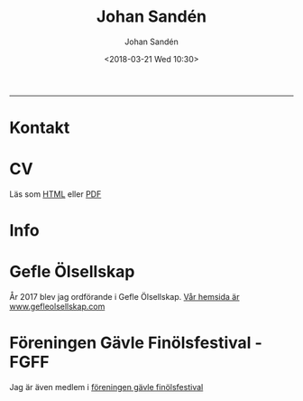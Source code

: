 #+OPTIONS: ':nil *:t -:t ::t <:t H:3 \n:nil ^:t arch:headline author:t
#+OPTIONS: broken-links:nil c:nil creator:nil d:(not "LOGBOOK") date:t e:t
#+OPTIONS: email:nil f:t inline:t num:t p:nil pri:nil prop:nil stat:t tags:t
#+OPTIONS: tasks:t tex:t timestamp:t title:t toc:t todo:t |:t
#+TITLE: Johan Sandén
#+DATE: <2018-03-21 Wed 10:30>
#+AUTHOR: Johan Sandén
#+EMAIL: johan.sanden@gmail.com
#+LANGUAGE: sv
#+SELECT_TAGS: export
#+EXCLUDE_TAGS: noexport
#+CREATOR: Emacs 25.3.2 (Org mode 9.1.1)

#+OPTIONS: html-link-use-abs-url:nil html-postamble:auto html-preamble:t
#+OPTIONS: html-scripts:t html-style:t html5-fancy:t tex:t
#+HTML_DOCTYPE: xhtml-strict
#+HTML_CONTAINER: div
#+DESCRIPTION:
#+KEYWORDS:
#+HTML_LINK_HOME:
#+HTML_LINK_UP:
#+HTML_MATHJAX:
#+HTML_HEAD:<link rel="stylesheet" type="text/css" href="./css/style.css" />
#+HTML_HEAD_EXTRA:
#+SUBTITLE:
#+INFOJS_OPT:
#+CREATOR: <a href="https://www.gnu.org/software/emacs/">Emacs</a> 25.3.2 (<a href="http://orgmode.org">Org</a> mode 9.1.1)
#+LATEX_HEADER:

#+BEGIN_CENTER
[[file:./img/blekjag.jpeg]]
#+END_CENTER

-------
  
* Kontakt

* CV
Läs som [[./cv/meriter.org][HTML]] eller [[./cv/meriter.pdf][PDF]]
* Info
  
* Gefle Ölsellskap
  År 2017 blev jag ordförande i Gefle Ölsellskap. [[http://www.gefleolsellskap.com][Vår hemsida är
  www.gefleolsellskap.com]]

* Föreningen Gävle Finölsfestival - FGFF
  Jag är även medlem i [[https://www.facebook.com/finolsfestivalen/][föreningen gävle finölsfestival]]
  

